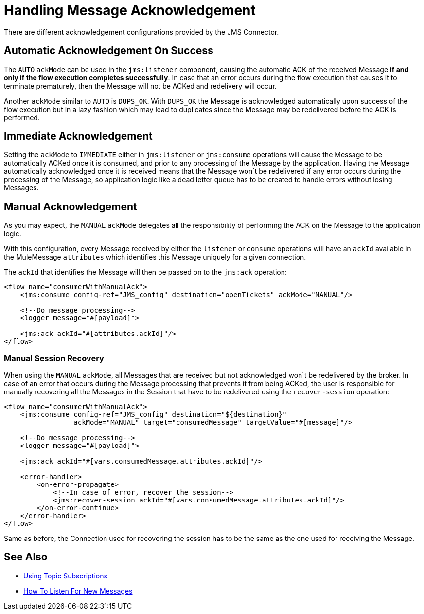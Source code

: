 = Handling Message Acknowledgement
:keywords: jms, connector, consume, message, ack



There are different acknowledgement configurations provided by the JMS Connector.

== Automatic Acknowledgement On Success

The `AUTO` `ackMode` can be used in the `jms:listener` component, causing the automatic ACK of the received Message *if and only if the flow execution completes successfully*.
In case that an error occurs during the flow execution that causes it to terminate prematurely, then the Message will not be ACKed and redelivery will occur.

Another `ackMode` similar to `AUTO` is `DUPS_OK`. With `DUPS_OK` the Message is acknowledged automatically upon success of the flow execution but in a lazy fashion which may lead to duplicates since the Message may be redelivered before the ACK is performed.

== Immediate Acknowledgement

Setting the `ackMode` to `IMMEDIATE` either in `jms:listener` or `jms:consume` operations will cause the Message to be automatically ACKed once it is consumed, and prior to any processing of the Message by the application.
Having the Message automatically acknowledged once it is received means that the Message won`t be redelivered if any error occurs during the processing of the Message, so application logic like a dead letter queue has to be created to handle errors without losing Messages.

== Manual Acknowledgement

As you may expect, the `MANUAL` `ackMode` delegates all the responsibility of performing the ACK on the Message to the application logic.

With this configuration, every Message received by either the `listener` or `consume` operations will have an `ackId` available in the MuleMessage `attributes` which identifies this Message uniquely for a given connection.

The `ackId` that identifies the Message will then be passed on to the `jms:ack` operation:

[source,xml,linenums]
----
<flow name="consumerWithManualAck">
    <jms:consume config-ref="JMS_config" destination="openTickets" ackMode="MANUAL"/>

    <!--Do message processing-->
    <logger message="#[payload]">

    <jms:ack ackId="#[attributes.ackId]"/>
</flow>
----


=== Manual Session Recovery

When using the `MANUAL` `ackMode`, all Messages that are received but not acknowledged won`t be redelivered by the broker.
In case of an error that occurs during the Message processing that prevents it from being ACKed, the user is responsible for manually recovering all the Messages in the Session that have to be redelivered using the `recover-session` operation:

[source,xml,linenums]
----
<flow name="consumerWithManualAck">
    <jms:consume config-ref="JMS_config" destination="${destination}"
                 ackMode="MANUAL" target="consumedMessage" targetValue="#[message]"/>

    <!--Do message processing-->
    <logger message="#[payload]">

    <jms:ack ackId="#[vars.consumedMessage.attributes.ackId]"/>

    <error-handler>
        <on-error-propagate>
            <!--In case of error, recover the session-->
            <jms:recover-session ackId="#[vars.consumedMessage.attributes.ackId]"/>
        </on-error-continue>
    </error-handler>
</flow>
----

Same as before, the Connection used for recovering the session has to be the same as the one used for receiving the Message.


== See Also

* xref:jms-topic-subscription.adoc[Using Topic Subscriptions]
* xref:jms-listener.adoc[How To Listen For New Messages]
